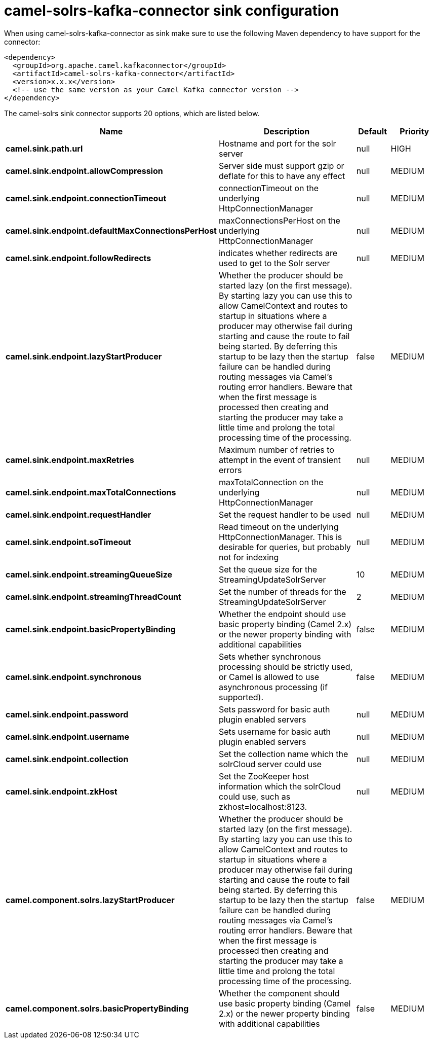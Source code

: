 // kafka-connector options: START
[[camel-solrs-kafka-connector-sink]]
= camel-solrs-kafka-connector sink configuration

When using camel-solrs-kafka-connector as sink make sure to use the following Maven dependency to have support for the connector:

[source,xml]
----
<dependency>
  <groupId>org.apache.camel.kafkaconnector</groupId>
  <artifactId>camel-solrs-kafka-connector</artifactId>
  <version>x.x.x</version>
  <!-- use the same version as your Camel Kafka connector version -->
</dependency>
----


The camel-solrs sink connector supports 20 options, which are listed below.



[width="100%",cols="2,5,^1,2",options="header"]
|===
| Name | Description | Default | Priority
| *camel.sink.path.url* | Hostname and port for the solr server | null | HIGH
| *camel.sink.endpoint.allowCompression* | Server side must support gzip or deflate for this to have any effect | null | MEDIUM
| *camel.sink.endpoint.connectionTimeout* | connectionTimeout on the underlying HttpConnectionManager | null | MEDIUM
| *camel.sink.endpoint.defaultMaxConnectionsPerHost* | maxConnectionsPerHost on the underlying HttpConnectionManager | null | MEDIUM
| *camel.sink.endpoint.followRedirects* | indicates whether redirects are used to get to the Solr server | null | MEDIUM
| *camel.sink.endpoint.lazyStartProducer* | Whether the producer should be started lazy (on the first message). By starting lazy you can use this to allow CamelContext and routes to startup in situations where a producer may otherwise fail during starting and cause the route to fail being started. By deferring this startup to be lazy then the startup failure can be handled during routing messages via Camel's routing error handlers. Beware that when the first message is processed then creating and starting the producer may take a little time and prolong the total processing time of the processing. | false | MEDIUM
| *camel.sink.endpoint.maxRetries* | Maximum number of retries to attempt in the event of transient errors | null | MEDIUM
| *camel.sink.endpoint.maxTotalConnections* | maxTotalConnection on the underlying HttpConnectionManager | null | MEDIUM
| *camel.sink.endpoint.requestHandler* | Set the request handler to be used | null | MEDIUM
| *camel.sink.endpoint.soTimeout* | Read timeout on the underlying HttpConnectionManager. This is desirable for queries, but probably not for indexing | null | MEDIUM
| *camel.sink.endpoint.streamingQueueSize* | Set the queue size for the StreamingUpdateSolrServer | 10 | MEDIUM
| *camel.sink.endpoint.streamingThreadCount* | Set the number of threads for the StreamingUpdateSolrServer | 2 | MEDIUM
| *camel.sink.endpoint.basicPropertyBinding* | Whether the endpoint should use basic property binding (Camel 2.x) or the newer property binding with additional capabilities | false | MEDIUM
| *camel.sink.endpoint.synchronous* | Sets whether synchronous processing should be strictly used, or Camel is allowed to use asynchronous processing (if supported). | false | MEDIUM
| *camel.sink.endpoint.password* | Sets password for basic auth plugin enabled servers | null | MEDIUM
| *camel.sink.endpoint.username* | Sets username for basic auth plugin enabled servers | null | MEDIUM
| *camel.sink.endpoint.collection* | Set the collection name which the solrCloud server could use | null | MEDIUM
| *camel.sink.endpoint.zkHost* | Set the ZooKeeper host information which the solrCloud could use, such as zkhost=localhost:8123. | null | MEDIUM
| *camel.component.solrs.lazyStartProducer* | Whether the producer should be started lazy (on the first message). By starting lazy you can use this to allow CamelContext and routes to startup in situations where a producer may otherwise fail during starting and cause the route to fail being started. By deferring this startup to be lazy then the startup failure can be handled during routing messages via Camel's routing error handlers. Beware that when the first message is processed then creating and starting the producer may take a little time and prolong the total processing time of the processing. | false | MEDIUM
| *camel.component.solrs.basicPropertyBinding* | Whether the component should use basic property binding (Camel 2.x) or the newer property binding with additional capabilities | false | MEDIUM
|===
// kafka-connector options: END
